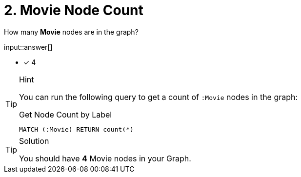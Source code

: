 :type: freetext

[.question.freetext]
= 2. Movie Node Count

How many **Movie** nodes are in the graph?

input::answer[]

* [x] 4


[TIP,role=hint]
.Hint
====
You can run the following query to get a count of `:Movie` nodes in the graph:

.Get Node Count by Label
[source,cypher]
----
MATCH (:Movie) RETURN count(*)
----
====

[TIP,role=solution]
.Solution
====
You should have **4** Movie nodes in your Graph.
====